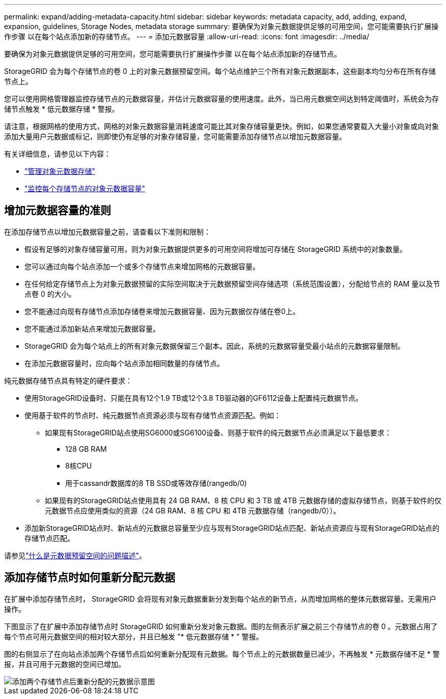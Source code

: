 ---
permalink: expand/adding-metadata-capacity.html 
sidebar: sidebar 
keywords: metadata capacity, add, adding, expand, expansion, guidelines, Storage Nodes, metadata storage 
summary: 要确保为对象元数据提供足够的可用空间，您可能需要执行扩展操作步骤 以在每个站点添加新的存储节点。 
---
= 添加元数据容量
:allow-uri-read: 
:icons: font
:imagesdir: ../media/


[role="lead"]
要确保为对象元数据提供足够的可用空间，您可能需要执行扩展操作步骤 以在每个站点添加新的存储节点。

StorageGRID 会为每个存储节点的卷 0 上的对象元数据预留空间。每个站点维护三个所有对象元数据副本，这些副本均匀分布在所有存储节点上。

您可以使用网格管理器监控存储节点的元数据容量，并估计元数据容量的使用速度。此外，当已用元数据空间达到特定阈值时，系统会为存储节点触发 * 低元数据存储 * 警报。

请注意，根据网格的使用方式，网格的对象元数据容量消耗速度可能比其对象存储容量更快。例如，如果您通常要载入大量小对象或向对象添加大量用户元数据或标记，则即使仍有足够的对象存储容量，您可能需要添加存储节点以增加元数据容量。

有关详细信息，请参见以下内容：

* link:../admin/managing-object-metadata-storage.html["管理对象元数据存储"]
* link:../monitor/monitoring-storage-capacity.html#monitor-object-metadata-capacity-for-each-storage-node["监控每个存储节点的对象元数据容量"]




== 增加元数据容量的准则

在添加存储节点以增加元数据容量之前，请查看以下准则和限制：

* 假设有足够的对象存储容量可用，则为对象元数据提供更多的可用空间将增加可存储在 StorageGRID 系统中的对象数量。
* 您可以通过向每个站点添加一个或多个存储节点来增加网格的元数据容量。
* 在任何给定存储节点上为对象元数据预留的实际空间取决于元数据预留空间存储选项（系统范围设置），分配给节点的 RAM 量以及节点卷 0 的大小。
* 您不能通过向现有存储节点添加存储卷来增加元数据容量、因为元数据仅存储在卷0上。
* 您不能通过添加新站点来增加元数据容量。
* StorageGRID 会为每个站点上的所有对象元数据保留三个副本。因此，系统的元数据容量受最小站点的元数据容量限制。
* 在添加元数据容量时，应向每个站点添加相同数量的存储节点。


纯元数据存储节点具有特定的硬件要求：

* 使用StorageGRID设备时、只能在具有12个1.9 TB或12个3.8 TB驱动器的GF6112设备上配置纯元数据节点。
* 使用基于软件的节点时、纯元数据节点资源必须与现有存储节点资源匹配。例如：
+
** 如果现有StorageGRID站点使用SG6000或SG6100设备、则基于软件的纯元数据节点必须满足以下最低要求：
+
*** 128 GB RAM
*** 8核CPU
*** 用于cassandr数据库的8 TB SSD或等效存储(rangedb/0)


** 如果现有的StorageGRID站点使用具有 24 GB RAM、8 核 CPU 和 3 TB 或 4TB 元数据存储的虚拟存储节点，则基于软件的仅元数据节点应使用类似的资源（24 GB RAM、8 核 CPU 和 4TB 元数据存储（rangedb/0））。


* 添加新StorageGRID站点时、新站点的元数据总容量至少应与现有StorageGRID站点匹配、新站点资源应与现有StorageGRID站点的存储节点匹配。


请参见link:../admin/managing-object-metadata-storage.html["什么是元数据预留空间的问题描述"]。



== 添加存储节点时如何重新分配元数据

在扩展中添加存储节点时， StorageGRID 会将现有对象元数据重新分发到每个站点的新节点，从而增加网格的整体元数据容量。无需用户操作。

下图显示了在扩展中添加存储节点时 StorageGRID 如何重新分发对象元数据。图的左侧表示扩展之前三个存储节点的卷 0 。元数据占用了每个节点可用元数据空间的相对较大部分，并且已触发 "* 低元数据存储 * " 警报。

图的右侧显示了在向站点添加两个存储节点后如何重新分配现有元数据。每个节点上的元数据数量已减少，不再触发 * 元数据存储不足 * 警报，并且可用于元数据的空间已增加。

image::../media/metadata_space_after_expansion.png[添加两个存储节点后重新分配的元数据示意图]
